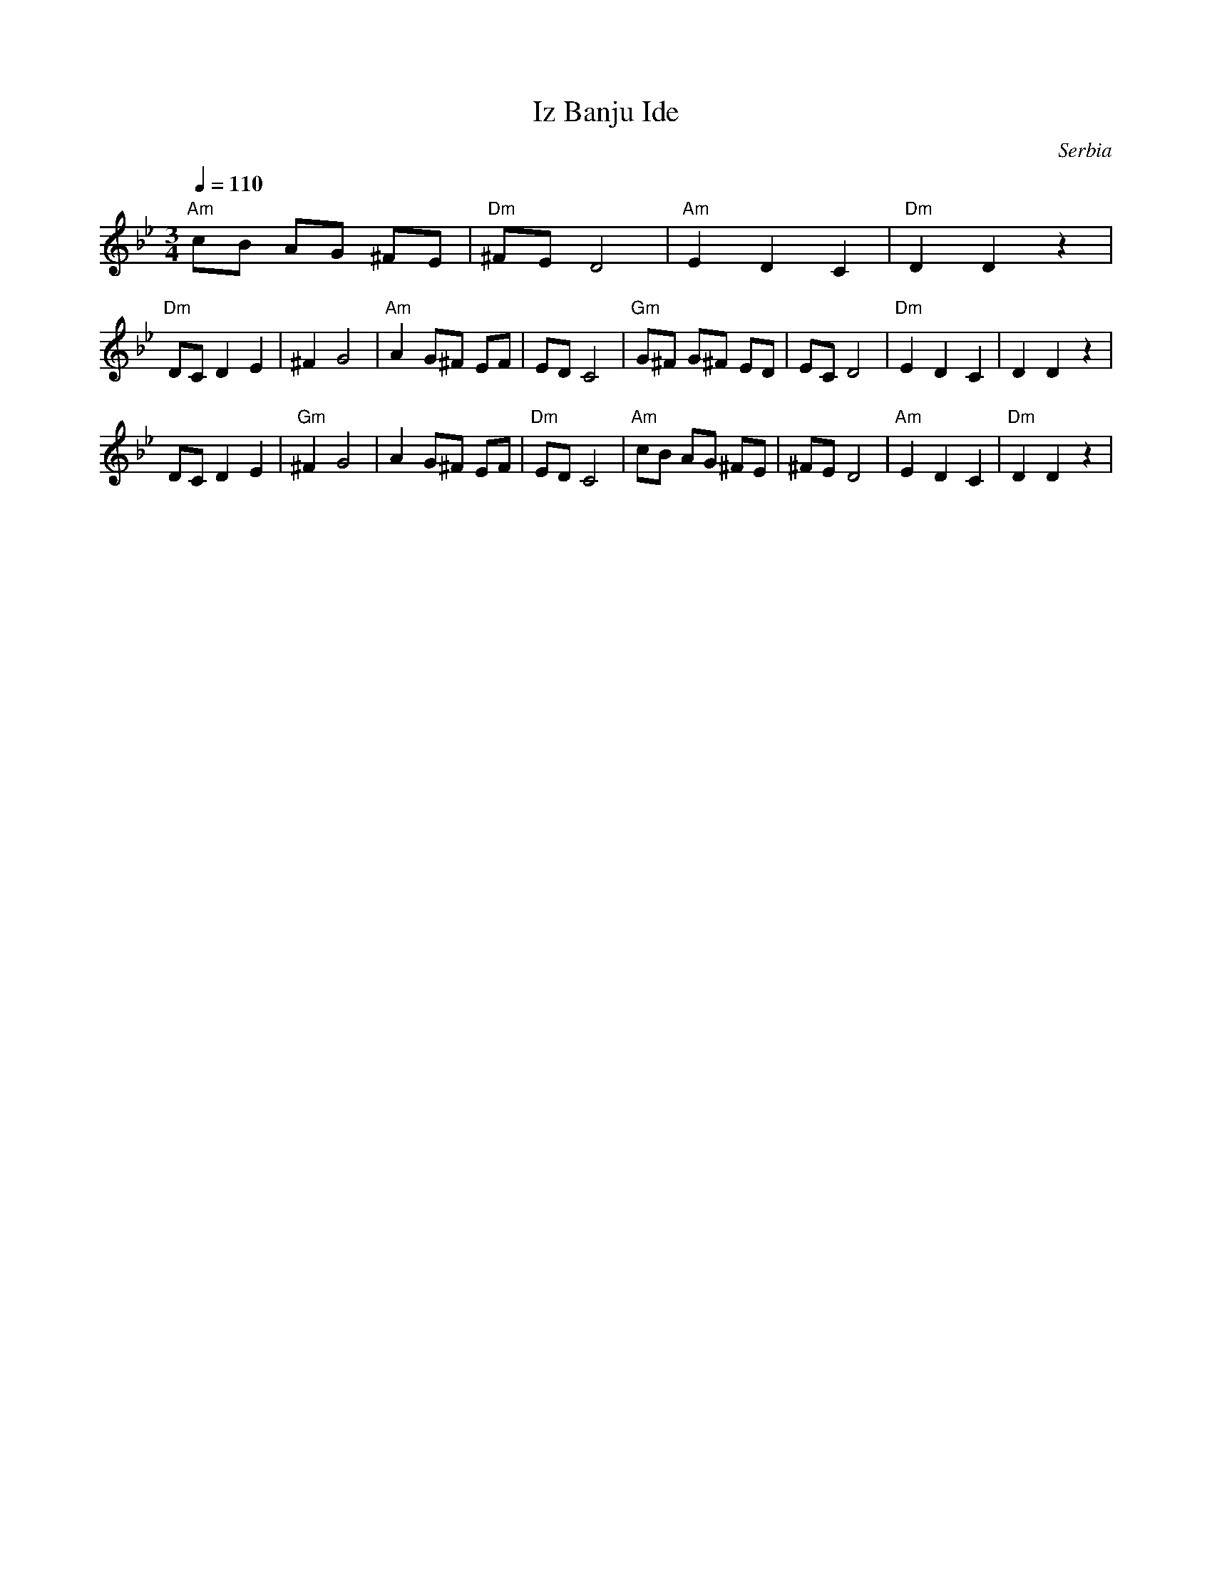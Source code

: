 X: 214
T: Iz Banju Ide
O: Serbia
F: http://www.youtube.com/watch?v=wLmU_rPcD0o
F: http://www.youtube.com/watch?v=4NY_6l_oMcY
M: 3/4
L: 1/8
Q: 1/4=110
K: DPhr
%%MIDI program 23
%%MIDI bassprog 32
%%MIDI chordprog 32
%%MIDI bassvol 60
%%MIDI chordvol 60
"Am"cB AG ^FE |"Dm"^FE D4|"Am"E2 D2 C2 |"Dm"D2 D2 z2|
"Dm"DC D2 E2  |^F2 G4    |"Am"A2 G^F EF|ED C4       |\
"Gm"G^F G^F ED| EC D4    |"Dm"E2 D2 C2 |D2 D2 z2    |
DC D2 E2      |"Gm"^F2 G4|A2 G^F EF    |"Dm"ED C4   |\
"Am"cB AG ^FE |^FE D4    |"Am"E2 D2 C2 |"Dm"D2 D2 z2|
